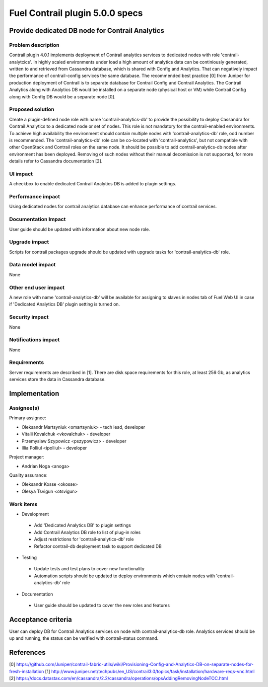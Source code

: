 ================================
Fuel Contrail plugin 5.0.0 specs
================================


Provide dedicated DB node for Contrail Analytics
================================================

Problem description
-------------------

Contrail plugin 4.0.1 implements deployment of Contrail analytics services to dedicated nodes with
role 'contrail-analytcics'. In highly scaled environments under load a high amount of analytics data
can be continiously generated, written to and retrieved from Cassandra database, which is shared
with Config and Analytics. That can negatively impact the performance of contrail-config services
the same database. The recommended best practice [0] from Juniper for production deployment of
Contrail is to separate database for Contrail Config and Contrail Analytics. The Contrail Analytics
along with Analytics DB would be installed on a separate node (physical host or VM) while Contrail
Config along with Config DB would be a separate node [0].

Proposed solution
-----------------

Create a plugin-defined node role with name 'contrail-analytics-db' to provide the possibility to
deploy Cassandra for Contrail Analytics to a dedicated node or set of nodes. This role is not
mandatory for the contrail-enabled environments. To achieve high availability the environment should
contain multiple nodes with 'contrail-analytics-db' role, odd number is recommended.
The 'contrail-analytics-db' role can be co-located with 'contrail-analytics', but not compatible
with other OpenStack and Contrail roles on the same node. It should be possible to add
contrail-analytics-db nodes after environment has been deployed. Removing of such nodes without
their manual decomission is not supported, for more details refer to Cassandra documentation [2].

UI impact
---------

A checkbox to enable dedicated Contrail Analytics DB is added to plugin settings.

Performance impact
------------------

Using dedicated nodes for contrail analytics database can enhance performance of contrail services.

Documentation Impact
--------------------

User guide should be updated with information about new node role.

Upgrade impact
--------------

Scripts for contrail packages upgrade should be updated with upgrade tasks for
'contrail-analytics-db' role.

Data model impact
-----------------

None

Other end user impact
---------------------

A new role with name 'contrail-analytics-db' will be available for assigning to slaves in nodes tab
of Fuel Web UI in case if 'Dedicated Analytics DB' plugin setting is turned on.

Security impact
---------------

None

Notifications impact
--------------------

None

Requirements
------------

Server requirements are described in [1]. There are disk space requirements for this role, at least
256 Gb, as analytics services store the data in Cassandra database.

Implementation
==============

Assignee(s)
-----------

Primary assignee:

- Oleksandr Martsyniuk <omartsyniuk> - tech lead, developer
- Vitalii Kovalchuk <vkovalchuk> - developer
- Przemyslaw Szypowicz <pszypowicz> - developer
- Illia Polliul <ipolliul> - developer

Project manager:

- Andrian Noga <anoga>

Quality assurance:

- Oleksandr Kosse <okosse>
- Olesya Tsvigun <otsvigun>

Work items
----------

* Development

 - Add 'Dedicated Analytics DB' to plugin settings
 - Add Contrail Analytics DB role to list of plug-in roles
 - Adjust restrictions for 'contrail-analytics-db' role
 - Refactor contrail-db deployment task to support dedicated DB


* Testing

 - Update tests and test plans to cover new functionality
 - Automation scripts should be updated to deploy environments which contain nodes with
   'contrail-analytics-db' role

* Documentation

 - User guide should be updated to cover the new roles and features

Acceptance criteria
===================

User can deploy DB for Contrail Analytics services on node with contrail-analytics-db role.
Analytics services should be up and running, the status can be verified with
contrail-status command.

References
==========

[0] https://github.com/Juniper/contrail-fabric-utils/wiki/Provisioning-Config-and-Analytics-DB-on-separate-nodes-for-fresh-installation
[1] http://www.juniper.net/techpubs/en_US/contrail3.0/topics/task/installation/hardware-reqs-vnc.html
[2] https://docs.datastax.com/en/cassandra/2.2/cassandra/operations/opsAddingRemovingNodeTOC.html
